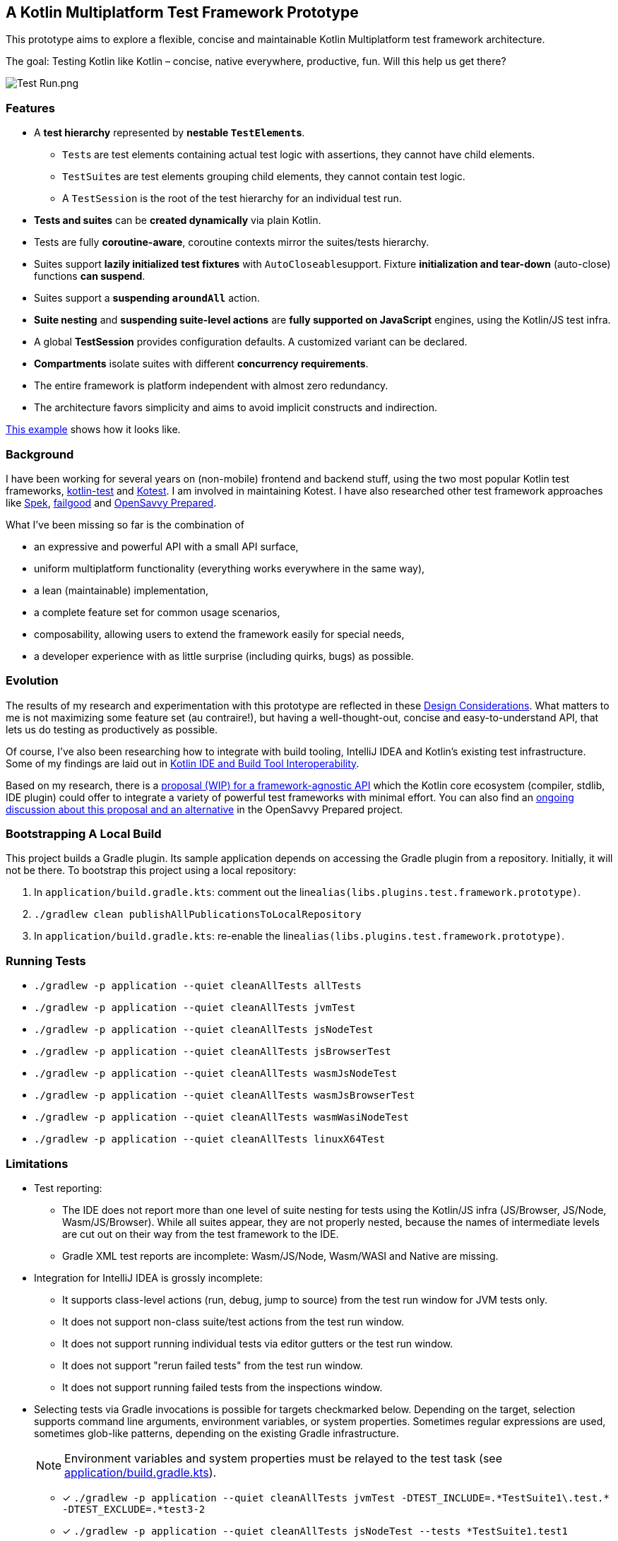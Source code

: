 == A Kotlin Multiplatform Test Framework Prototype

This prototype aims to explore a flexible, concise and maintainable Kotlin Multiplatform test framework architecture.

The goal: Testing Kotlin like Kotlin – concise, native everywhere, productive, fun. Will this help us get there?

image:documentation/images/Test%20Run.png[Test Run.png]

=== Features

* A *test hierarchy* represented by *nestable ``TestElement``s*.
** ``Test``s are test elements containing actual test logic with assertions, they cannot have child elements.
** ``TestSuite``s are test elements grouping child elements, they cannot contain test logic.
** A ``TestSession`` is the root of the test hierarchy for an individual test run.
* *Tests and suites* can be *created dynamically* via plain Kotlin.
* Tests are fully *coroutine-aware*, coroutine contexts mirror the suites/tests hierarchy.
* Suites support *lazily initialized test fixtures* with ``AutoCloseable``support. Fixture *initialization and tear-down* (auto-close) functions *can suspend*.
* Suites support a *suspending ``aroundAll``* action.
* *Suite nesting* and *suspending suite-level actions* are *fully supported on JavaScript* engines, using the Kotlin/JS test infra.
* A global *TestSession* provides configuration defaults. A customized variant can be declared.
* *Compartments* isolate suites with different *concurrency requirements*.
* The entire framework is platform independent with almost zero redundancy.
* The architecture favors simplicity and aims to avoid implicit constructs and indirection.

link:application/src/commonTest/kotlin/com/example/Tests.kt[This example] shows how it looks like.

=== Background

I have been working for several years on (non-mobile) frontend and backend stuff, using the two most popular Kotlin test frameworks, https://kotlinlang.org/api/latest/kotlin.test/[kotlin-test] and https://kotest.io/[Kotest]. I am involved in maintaining Kotest. I have also researched other test framework approaches like https://www.spekframework.org/[Spek], https://github.com/failgood/failgood[failgood] and https://opensavvy.gitlab.io/groundwork/prepared/docs/index.html[OpenSavvy Prepared].

What I've been missing so far is the combination of

* an expressive and powerful API with a small API surface,
* uniform multiplatform functionality (everything works everywhere in the same way),
* a lean (maintainable) implementation,
* a complete feature set for common usage scenarios,
* composability, allowing users to extend the framework easily for special needs,
* a developer experience with as little surprise (including quirks, bugs) as possible.

=== Evolution

The results of my research and experimentation with this prototype are reflected in these xref:documentation/Design Considerations.adoc[Design Considerations]. What matters to me is not maximizing some feature set (au contraire!), but having a well-thought-out, concise and easy-to-understand API, that lets us do testing as productively as possible.

Of course, I've also been researching how to integrate with build tooling, IntelliJ IDEA and Kotlin's existing test infrastructure. Some of my findings are laid out in xref:documentation/Kotlin IDE and Build Tool Interoperability.adoc[Kotlin IDE and Build Tool Interoperability].

Based on my research, there is a link:documentation/FrameworkAgnosticAPI.adoc[proposal (WIP) for a framework-agnostic API] which the Kotlin core ecosystem (compiler, stdlib, IDE plugin) could offer to integrate a variety of powerful test frameworks with minimal effort. You can also find an https://gitlab.com/opensavvy/groundwork/kotlin-test-initiative/-/merge_requests/1#note_2158155204[ongoing discussion about this proposal and an alternative] in the OpenSavvy Prepared project.

=== Bootstrapping A Local Build

This project builds a Gradle plugin. Its sample application depends on accessing the Gradle plugin from a repository. Initially, it will not be there. To bootstrap this project using a local repository:

[arabic]
. In ``application/build.gradle.kts``: comment out the line``alias(libs.plugins.test.framework.prototype)``.
. ``./gradlew clean publishAllPublicationsToLocalRepository``
. In ``application/build.gradle.kts``: re-enable the line``alias(libs.plugins.test.framework.prototype)``.

=== Running Tests

* `./gradlew -p application --quiet cleanAllTests allTests`
* `./gradlew -p application --quiet cleanAllTests jvmTest`
* `./gradlew -p application --quiet cleanAllTests jsNodeTest`
* `./gradlew -p application --quiet cleanAllTests jsBrowserTest`
* `./gradlew -p application --quiet cleanAllTests wasmJsNodeTest`
* `./gradlew -p application --quiet cleanAllTests wasmJsBrowserTest`
* `./gradlew -p application --quiet cleanAllTests wasmWasiNodeTest`
* `./gradlew -p application --quiet cleanAllTests linuxX64Test`

=== Limitations

* Test reporting:
** The IDE does not report more than one level of suite nesting for tests using the Kotlin/JS infra (JS/Browser, JS/Node, Wasm/JS/Browser). While all suites appear, they are not properly nested, because the names of intermediate levels are cut out on their way from the test framework to the IDE.
** Gradle XML test reports are incomplete: Wasm/JS/Node, Wasm/WASI and Native are missing.
* Integration for IntelliJ IDEA is grossly incomplete:
** It supports class-level actions (run, debug, jump to source) from the test run window for JVM tests only.
** It does not support non-class suite/test actions from the test run window.
** It does not support running individual tests via editor gutters or the test run window.
** It does not support "rerun failed tests" from the test run window.
** It does not support running failed tests from the inspections window.
* Selecting tests via Gradle invocations is possible for targets checkmarked below. Depending on the target, selection supports command line arguments, environment variables, or system properties. Sometimes regular expressions are used, sometimes glob-like patterns, depending on the existing Gradle infrastructure.
+
--
NOTE: Environment variables and system properties must be relayed to the test task (see xref:application/build.gradle.kts[application/build.gradle.kts]).
--
** [x] `++./gradlew -p application --quiet cleanAllTests jvmTest -DTEST_INCLUDE=.*TestSuite1\.test.* -DTEST_EXCLUDE=.*test3-2++`
** [x] `++./gradlew -p application --quiet cleanAllTests jsNodeTest --tests *TestSuite1.test1++`
** [x] `++./gradlew -p application --quiet cleanAllTests jsBrowserTest --tests *TestSuite1.test1++`
** [x] `++./gradlew -p application --quiet cleanAllTests wasmJsNodeTest --tests .*TestSuite1.test1++`
** [ ] `++./gradlew -p application --quiet cleanAllTests wasmJsBrowserTest --tests .*TestSuite1.test1++`
** [ ] `++./gradlew -p application --quiet cleanAllTests wasmWasiNodeTest --tests .*TestSuite1.test1++`
** [x] `++./gradlew -p application --quiet cleanAllTests linuxX64Test++`
+
--
in an IDE run configuration with an environment variable setting:

* `++TEST_INCLUDE=.*TestSuite1\.test.*;TEST_EXCLUDE=.*test3-2++`
--

=== TODO

* Make Test an interface, to be joined with a CoroutineScope to a TestCoroutineScope?
* Add support for Dispatchers.setMain: Auto clean-up and detecting/preventing concurrent mutations?
* Make TestScoped.DEFAULT_TIMEOUT a TestSession configuration parameter?
* Use https://github.com/JetBrains/kotlin/blob/d9ddcd991bf9c6122041f0276af644be0432fa38/libraries/tools/kotlin-gradle-plugin/src/common/kotlin/org/jetbrains/kotlin/gradle/targets/native/internal/KotlinNativeStackTraceParser.kt[KotlinNativeStackTraceParser.kt] to reference source locations in Native stack traces.
* Check whether to use `@DslMarker` to avoid suite functions being available in tests.
* Add an IntelliJ plugin.
